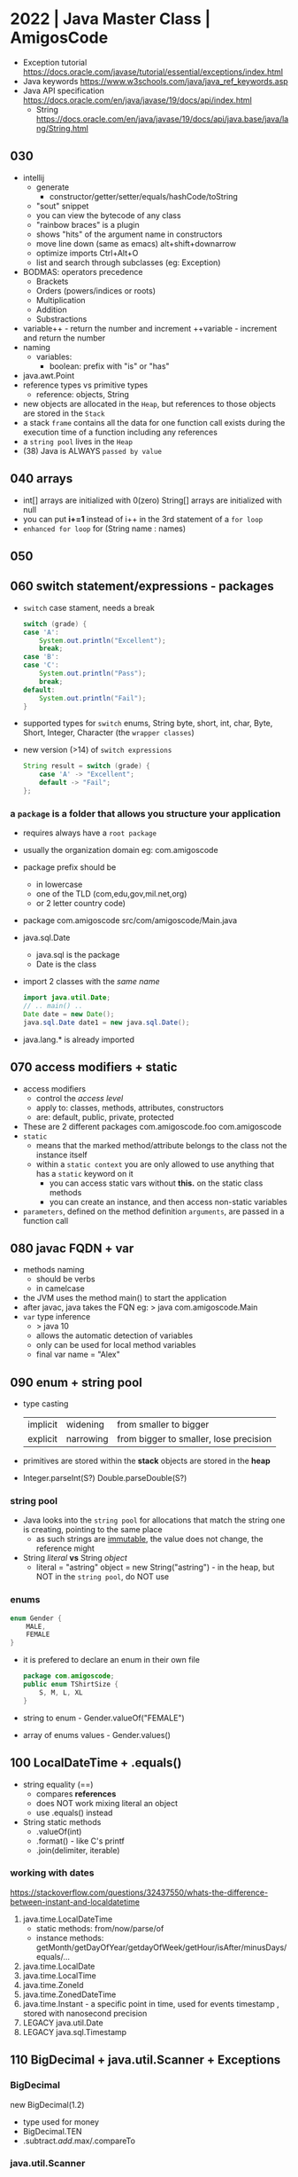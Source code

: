 * 2022 | Java Master Class         | AmigosCode
- Exception tutorial https://docs.oracle.com/javase/tutorial/essential/exceptions/index.html
- Java keywords https://www.w3schools.com/java/java_ref_keywords.asp
- Java API specification https://docs.oracle.com/en/java/javase/19/docs/api/index.html
  - String https://docs.oracle.com/en/java/javase/19/docs/api/java.base/java/lang/String.html
** 030
- intellij
  - generate
    - constructor/getter/setter/equals/hashCode/toString
  - "sout" snippet
  - you can view the bytecode of any class
  - "rainbow braces" is a plugin
  - shows "hits" of the argument name in constructors
  - move line down (same as emacs)
    alt+shift+downarrow
  - optimize imports
    Ctrl+Alt+O
  - list and search through subclasses (eg: Exception)
- BODMAS: operators precedence
  - Brackets
  - Orders (powers/indices or roots)
  - Multiplication
  - Addition
  - Substractions
- variable++ - return the number and increment
  ++variable - increment         and return the number
- naming
  - variables:
    - boolean: prefix with "is" or "has"
- java.awt.Point
- reference types vs primitive types
  - reference: objects, String
- new objects are allocated in the ~Heap~, but references to those objects are stored in the ~Stack~
- a stack =frame= contains all the data for one function call
  exists during the execution time of a function including any references
- a =string pool= lives in the ~Heap~
- (38) Java is ALWAYS ~passed by value~
** 040 arrays
- int[]     arrays are initialized with 0(zero)
  String[]  arrays are initialized with null
- you can put *i+=1* instead of i++ in the 3rd statement of a ~for loop~
- ~enhanced for loop~ for (String name : names)
** 050
** 060 switch statement/expressions - packages
- ~switch~ case stament, needs a break
  #+begin_src java
    switch (grade) {
    case 'A':
        System.out.println("Excellent");
        break;
    case 'B':
    case 'C':
        System.out.println("Pass");
        break;
    default:
        System.out.println("Fail");
    }
  #+end_src
- supported types for ~switch~
  enums, String
  byte, short, int,     char,
  Byte, Short, Integer, Character (the =wrapper classes=)
- new version (>14) of ~switch expressions~
  #+begin_src java
    String result = switch (grade) {
        case 'A' -> "Excellent";
        default -> "Fail";
    };
  #+end_src
*** a =package= is a folder that allows you structure your application
  - requires always have a ~root package~
  - usually the organization domain eg: com.amigoscode
  - package prefix should be
    - in lowercase
    - one of the TLD (com,edu,gov,mil.net,org)
    - or 2 letter country code)
  - package com.amigoscode
    src/com/amigoscode/Main.java
  - java.sql.Date
    - java.sql is the package
    - Date is the class
  - import 2 classes with the /same name/
    #+begin_src java
      import java.util.Date;
      // .. main() ..
      Date date = new Date();
      java.sql.Date date1 = new java.sql.Date();
    #+end_src
  - java.lang.* is already imported
** 070 access modifiers + static
- access modifiers
  - control the /access level/
  - apply to: classes, methods, attributes, constructors
  - are: default, public, private, protected
- These are 2 different packages
  com.amigoscode.foo
  com.amigoscode
- ~static~
  - means that the marked method/attribute belongs to the class not the instance itself
  - within a ~static context~ you are only allowed to use anything that has a ~static~ keyword on it
    - you can access static vars without *this.* on the static class methods
    - you can create an instance, and then access non-static variables
- ~parameters~, defined on the method definition
  ~arguments~, are passed in a function call
** 080 javac FQDN + var
- methods naming
  - should be verbs
  - in camelcase
- the JVM uses the method main() to start the application
- after javac, java takes the FQN eg:
  > java com.amigoscode.Main
- =var= type inference
  - > java 10
  - allows the automatic detection of variables
  - only can be used for local method variables
  - final var name = "Alex"
** 090 enum + string pool
- type casting
  | implicit | widening  | from smaller to bigger                 |
  | explicit | narrowing | from bigger to smaller, lose precision |
- primitives are stored within the *stack*
  objects are stored in the *heap*
- Integer.parseInt(S?)
  Double.parseDouble(S?)
*** string pool
- Java looks into the ~string pool~ for allocations that match the string one is creating, pointing to the same place
  - as such strings are _immutable_, the value does not change, the reference might
- String /literal/ *vs* String /object/
  - literal = "astring"
    object  = new String("astring") - in the heap, but NOT in the ~string pool~, do NOT use
*** enums
#+begin_src java
  enum Gender {
      MALE,
      FEMALE
  }
#+end_src
- it is prefered to declare an enum in their own file
  #+FILENAME: TShirtSize.java
  #+begin_src java
    package com.amigoscode;
    public enum TShirtSize {
        S, M, L, XL
    }
  #+end_src
- string to enum        - Gender.valueOf("FEMALE")
- array of enums values - Gender.values()
** 100 LocalDateTime + .equals()
- string equality (==)
  - compares *references*
  - does NOT work mixing literal an object
  - use .equals() instead
- String static methods
  - .valueOf(int)
  - .format() - like C's printf
  - .join(delimiter, iterable)
*** working with dates
https://stackoverflow.com/questions/32437550/whats-the-difference-between-instant-and-localdatetime
1) java.time.LocalDateTime
   - static methods: from/now/parse/of
   - instance methods: getMonth/getDayOfYear/getdayOfWeek/getHour/isAfter/minusDays/equals/...
2) java.time.LocalDate
3) java.time.LocalTime
4) java.time.ZoneId
5) java.time.ZonedDateTime
6) java.time.Instant - a specific point in time, used for events timestamp , stored with nanosecond precision
7) LEGACY java.util.Date
8) LEGACY java.sql.Timestamp
** 110 BigDecimal + java.util.Scanner + Exceptions
*** BigDecimal
  new BigDecimal(1.2)
- type used for money
- BigDecimal.TEN
- .subtract/.add/.max/.compareTo
*** java.util.Scanner
- new Scanner(path/file/inputstream/readable)
  new Scanner(System.in)
- .nextLine(), .nextInt(), .hasNext()
*** Exceptions
- java.lang.ArithmeticException
  java.lang.NumberFormatException
- you can catch multiple on the same catch using *|*
  catch (NumberFormatException | ArithmeticException e) {}
- *e.getMessage()*
- catch all
  catch (Exception e)
- ~finally~ mainly used for cleanup purposes
- Error(s), we do not have control
  Exceptions, we have control
** 120 Exception Types + WRITE to a File
*** Exception
|           |              | declared in methods | expectation   |
|-----------+--------------+---------------------+---------------|
| Checked   | Compile Time | yes                 | recoverable   |
| Unchecked | Runtime      | no                  | unrecoverable |
#+begin_src java
  throw new IllegalArgumentException("cannot divide by 0");

  class NewException extends RuntimeException { // or Exception for Checked exception
      public NewException(String message) {
          super(message);
      }
  }
#+end_src
- Object -> Throwable -> Error
                      -> Exception(C) -> IOException (C)
                                      -> RuntimeException
- using *throws* does NOT change any behaviour, is just for the reader or documentation (?)
  - use throws when you don't want to deal with an exception in this module
  - it is "bad" using throws on the main(), you should deal with them in the class methods
  - is better /not to swallow/ the exception in the implementation
    and instead let the caller handle it
*** read from a file
1) java.io.File
   - new File(String) - can throw IOException
   - .exits()
     .isFile()
     .canWrite()
     .delete()
     .rename()
     .createNewFile()
2) java.io.FileWriter(File)
   - optional boolean append argument
   - new can throw an IOException
3) java.io.PrintWriter - what allow us to actually write into the file
   - new PrintWriter(FileWriter)
   - .println()
   - .flush()
   - .close()
4) retrowing but wrapped in a new exception
   #+begin_src java
     private static File createFile(String path) {
         try {
             File file = new File(path);
             if (!file.exists()) {
                 file.createNewFile();
             }
             return file;
         } catch (IOException e) {
             System.out.println(e.getMessage());
             throw new IllegalStateException(e);
         }

     }
   #+end_src
** 130 READ from a File + WRITE try with resources + Classes
*** java.io.Scanner
  - new Scanner(File) - can throw a FileNotFoundException, checked
  - .hasNext(), can be used on a while loop
  - .nextLine()
*** use =try-with-resources= If you have any class which implements, *Closeable* and *Flushable*
  #+begin_src java
    try(
        FileWriter fileWriter = new File(file, false);
        PrintWriter writer = new PrintWriter(fileWriter);
    ) {
        writer.println("Jamila");
    } catch (IOException e) {
        System.out.println(e.getMessage());
    }
  #+end_src
*** classes part 1
- In order to use a class in a *static method* you need to to use a *static class*
- on methods, ~this~ refers to the current instance of the current class
- if you don't define a constructor, Java gives you a =default constructor=
  #+begin_src java
  public Cat() {}
  #+end_src
- class *constructors* can be /overloaded/ different number of arguments
- override =Object.toString()= to have a string representation for the instances of your class
  - like java already does elsewhere (eg: Arrays.toString())
** 140
- on a method's class, you can use the bare variable *NAME* or *this.NAME* if needed to disambiguate
- when *overloading constructors*, you can use ~this()~ to call other constructors from one
  #+begin_src java
    class Cat {
        public Cat(String name, int age, String color) {
            this(name, age);
            this.color = color;
        }
        public Cat(String name, int age) {
            this.name = name;
            this.age = age;
        }
    }
  #+end_src
- we can set class attributes to a default value
  #+begin_src java
    class Cat {
        private String name = "Felix";
        public Cat() {}
        public Cat(String name) {
            this.name = name;
        }
    }
  #+end_src
- on your class, you need to override =.equals()= if you want to compare them (by default does ==)
  Intelije IDE generated code for "Java 7+"
  Everytime you override .equals() you should override the .hashCode()
  #+begin_src java
    @Override
    public boolean equals(Object o) {
        if (this == o)
            return true;
        if (o == null || getClass() != o.getClass())
            return false;
        Cat cat = (Cat) o;
        return age == cat.age &&
            Objects.equals(name, cat.name) &&
            Objects.equals(color, cat.color);
    }

    @Override
    public int hashCode() {
        return Objects.hash(name, age, color);
    }
  #+end_src
** 150 POJO + Java Beans + static
*** =POJO= Plain Old Java Object
- used to emphasize that a given object has no association with any framework.
- doesn't *extend* or *implement* nor has an *annotation*
- focus on the ~Business Logic~
*** =Java Beans=, is a class that has to obeys 3 contracts
  1) must have a *constructor with no arguments*
  2) all properties must be *private*
  3) should implement *Serializable* (aka can be written to streams)
*** *static* use cases
 1) when writting an utility class (aka when one does not need an instance to use it)
 2) =Static block initialization=
    - when you want to perform some code /and then/ have the final static variable
    - runs *only once*, the first time the class loads into memory
    #+begin_src java
      public class Person {
          public static int count;
          static {
              System.out.println("start: static initialization");
              count = 0;
              System.out.println("end: static initialization");
          }
      }
    #+end_src
 3) for performance
 4) =instance block initializer=
    - to assign default values
    - to run common code BEFORE any of the constructors run
    #+begin_src java
      class Person {
          public static int count;
          private int age;
          private String name;
          {
              count++;
          }
          public Person(String name) {
              this.name = name;
          }
          public Person(String name, int age) {
              this.name = name;
              this.age = age;
          }
      }
    #+end_src
 5) =static import=
    eg: Math.max
    #+begin_src java
      import static java.lang.Math.max;
      import static java.lang.Math.*; // not recommended
      //...
      max(10,20)
    #+end_src
** 160 Code Organization
- Classes that do 1 thing (Single Responsability)
- TODO? Configuration Class, ?controllers
*** Packages
- in java packages are folders
  com / amigoscode / car / Car.java
  com / amigoscode / cat / Cat.java
  com / amigoscode / person / Gender.java
  com / amigoscode / person / Person.java
  com / amigoscode / Main.java
*** Domain or Model /classes/
- Are the POJOs or BEANs classes of your project
  - do NOT hold business logic
  - and just refer to the *domain* (aka data)
*** Service         /classes/ (aka Business Logic)
- within each package with a *Domain* class,
  you would have a corresponding *Service* class
**** Example: com.amigoscode.person.PersonService
ME: note that they don't inherit, but they accept a Person class
#+begin_src java
  package com.amigoscode.person;
  public class PersonService {
      public int addPerson(Person person) {
          if (person.getFirstName().isBlank()) { // business logic
              throw new IllegalargumentException("First name cannot be null or empty");
          }
          // store person to db
          return 1; // in the real world it will be the number of affected rows
      }
  }
#+end_src
**** Example: com.amigoscode.garage.GarageService
#+begin_src java
  package com.amigoscode.garage;
  import com.amigoscode.car.Car;
  public class GarageService {
      public boolean addCarToGarage(Car car, Garage garage) {
          if (car == null) {
              throw new IllegalArgumentException("Car cannot be null");
          }
          int count = 0;
          for (Car c : garage.getCars()) {
              if (c != null) {
                  count++;
              }
          }
          if (count >= garage.getCapacity()) {
              return false;
          }
          // add car to garage
          return true;
      }
  }
#+end_src
**** Example: com.amigoscode.car.CarService
#+begin_src java
  package com.amigscode.car;
  public class CarService {
      public int registerNewCar(Car car) {
          // check car is not null
          // check if car registration number is valid
          // check if car registration number is not taken
          // check if car price is > 0
          return 1;
      }
  }
#+end_src
*** DAO - Data Access Object
- Responsible for interacting with a database or any storage for your application
- Business logic should still happen on the *Service* class
- They would work better with an ~Interface~ instead of a class
#+begin_src java
  package com.amigoscode.car;
  public class CarDAO {
      private static Car[] cars; // the "database"
      private static int nextAvailableSlot = 0;
      private static final int CAPACITY = 100;
      static {
          cars = new Car[CAPACITY];
      }
      public void saveCar(Car car) {
          if (nextAvailableSlot + 1 >= CAPACITY) {
              // grow database/array
          }
          cars[nextAvailableSlot++] = car;
      }
  }
#+end_src
*** Using DAO inside the Service classes
**** 1) store in the Service class (slightly incorrect, due testing, dependency injection)
#+begin_src java
  package com.amigoscode.car;
  class CarService {
      private CarDAO carDAO = new CarDAO();
      public int registerNewCar(Car car) {
          // ... all the service checks go in here
          carDAO.saveCar(car);
          return 1;
      }
  }
    #+end_src
**** 2) store in the Service class (still incorrect)
#+begin_src java
  package com.amigoscode.car;
  class CarService {
      private CarDAO carDAO;
      public CarService() {
          this.carDAO = new CarDAO();
      }
      public int registerNewCar(Car car) {
          // ... all the service checks go in here
          carDAO.saveCar(car);
          return 1;
      }
      public Car[] getCars() {
          carDAO.selectAllCars();
      }
  }
#+end_src
*** N Tier Architecture
HTTP -> Api Layer -> Business Layer -> DAO Layer -> Database
*** Utility Classes
- shared among all classes - eg: com.amigoscode.utils.StringUtils
- or per class
- Example thirdparty: org.apache.commons.lang3.StringUtils
- Using our util class
#+begin_src java
  package com.amigoscode.person;
  import static com.amigoscode.utils.StringUtils.isEmpty; // ME: imports it into the namespace
  public class PersonService {
      public int addPerson(Person person) {
          if (isEmpty(person.getFirstName())) {
            throw new IllegalArgumentException("first name cannot be null or empty")
          }
          // ....
#+end_src
*** CLI & Capstone Project
- "Develop a car booking cli system"
- First implementation would use *Arrays* for the DAO
- Prints a Menu
  1) Book car
  2) view all user booked cars
  3) view all bookings
  4) view available cars
  5) view available electric cars
  6) view all users
  7) exit
** 170 OOP Principles
*** Encapsulation
- Process of binding the object state and behavior into one unit
- Helps prevent classes from being tighly couples
- Can make attributes hidden from other classes
- Example: bundling object state with behavior into 1 single unit
  TODO: add getters and setters
 #+begin_src java
   package com.amigoscode;
   public class BankAccount {
       boolean hasOverdraft;
       String name;
       BigDecimal balance;
       public BigDecimal withdraw(BigDecimal amount) {
           if (balance.subtract(amount).compareTo(ZERO) >= 0) {
               this.balance = this.balance.subtract(amount);
               return amount;
           }
           return ZERO;
       }
   }
#+end_src
- Example: internally strings literals changed the internal representation
  #+begin_src java
    private final char[] value; // BEFORE
    private final byte[] value; // NOW
  #+end_src
*** Inheritance
- Allows us to create a new class from an existing class.
- We can remove duplicate code.
- Multi-level inheritance: is also possible
  eg: Person>Employee>Programmer
- You NEED to have a constructor matching super (todo: add an override)
  #+begin_src java
    package com.amigoscode;
    public class Programmer extends Employee {
        public Programmer(String name, int age, String address, String experience) {
            super(name, age, address, experience);
        }
        public void writeSomeCode() {
            super.sayHi(); // Calls it from the Employee class
            System.out.println("Writing some coed");
        }
    }
  #+end_src
** 180 abstract & interface
- "Hello my name is %s".formatted(this.name)
*** *protected* access modifier
- with *private* the ONLY thing that can access the element is the class itself
- with *protected* the class and his subclasses can access the element
*** Abstraction (*abstract*)
#+begin_src java
  abstract public class Animal {
      private String name;
      public Animal(String name) {
          this.name = name;
      }
      public abstract void makeSound();
  }
#+end_src
- On Classes
  - *abstract* makes it so we cannot instantiate a class, only inherit
- On Methods
  - makes it so you have to define the method in the inherited class
  - only possible on abstract classes or interfaces
- Reminder: A class should be closed for modification, but open for extension.
**** Example: file grepper
#+NAME: NumberExtractorReport.java
#+begin_src java
  package com.amigoscode;
  import java.io.File;
  import java.io.FileNotFoundException;
  import java.util.Scanner;
  import java.util.regex.Matcher;
  import java.util.regex.Pattern;
  public class NumberExtractorReport {
      public String parse(String path) throws FileNotFoundException {
          Pattern pattern = pattern.compile("^[0-9]*$");
          String out = "";
          File file = new File(path);
          Scanner scanner = new Scanner(file);
          // Skip header
          if (scanner.hasNext()) {
            scanner.nextLine();
          } else {
            return "Empty file";
          }
          while (scanner.hasNext()) {
              String nextLine = scanner.nextLine();
              Matcher matcher = pattern.matcher(nextLine);
              boolean matches = matcher.matches();
              if (matches) {
                out += nextLine + "\n";
              }
          }
          return out.isBlank() ? "Empty file" : out;
      }
      public void prepareAndSendreport(String path) throws FileNotFoundException {
          System.out.println("starting report...");
          String report = parse(path);
          System.out.println(report);
          System.out.println("sent report...");
      }
  }
#+end_src
#+NAME: ExtractorReport - Abstract classs
#+begin_src java
  package com.amigoscode;
  import java.io.File;
  import java.io.FileNotFoundException;
  import java.util.Scanner;
  import java.util.regex.Matcher;
  import java.util.regex.Pattern;
  abstract public class NumberExtractorReport {
      public abstract Pattern getPattern();
      public abstract String getReportName();
      private String parse(String path) throws FileNotFoundException {
          String out = "";
          File file = new File(path);
          Scanner scanner = new Scanner(file);
          // Skip header
          if (scanner.hasNext()) {
            scanner.nextLine();
          } else {
            return "Empty file";
          }
          while (scanner.hasNext()) {
              String nextLine = scanner.nextLine();
              Matcher matcher = getPattern().matcher(nextLine);
              boolean matches = matcher.matches();
              if (matches) {
                out += nextLine + "\n";
              }
          }
          return out.isBlank() ? "Empty file" : out;
      }
      public void prepareAndSendreport(String path) throws FileNotFoundException {
          System.out.println("starting report " + getReportName() + "...");
          String report = parse(path);
          System.out.println(report);
          System.out.println("sent report " + getReportName() + "...");
      }
  }
#+end_src
#+NAME: NumberExtractorReport.java - extending the abstract class
#+begin_src java
  public class NumberExtractorReport extends ExtractorReport {
    private static final Pattern PATTERN = Pattern.compile("^[0-9]*$");
    @Override
    public Pattern getPattern() {
      return PATTERN;
    }
    @Override
    public String getReportName() {
      return "Phone Numbers";
    }
  }
#+end_src
#+NAME: EmailExtractorReport.java -extending teh abstract class
#+begin_src java
  public class NumberExtractorReport extends ExtractorReport {
    private static final Pattern PATTERN = Pattern.compile("^@$"); // email regex here....
    @Override
    public Pattern getPattern() {
      return PATTERN;
    }
    @Override
    public String getReportName() {
      return "Emails";
    }
  }
#+end_src
*** Interfaces (187-)
- Enables you to do Polymorphism
  eg: with the (+) operator or with an array of abstract classes
- ? Use it instead of an abstract class when the implementation of the methods is going to be completely different between each other.
- Interfaces allow
  1) constants
     - only *public* allowed, which is the default
     - *static* is also redundant
  2) abstract methods
     - the modifier *abstract* is redundant on them
     - the modifier *public* is redundant too, they are by default, unlike classes
  3) default methods
  4) static methods
#+NAME: Vehicle.java
#+begin_src java
  public interface Vehicle {
      double PURCHASE_RATE = 0.5;
      void move();
      void applyBreaks(int amount);
      int getCurrentSpeed();
      default double milesToKm(int speed) {
        return getCurrentSpeed() * 1.609;
      }
  }
#+end_src
#+NAME: Car.java
#+begin_src java
  public class Car implements Vehicle {
      @Override
      public void move() {
          System.out.println("move in Car");
      }
      @Override
      public void applyBreaks(int speed) {
          System.out.println("breaks on Car");
      }
      @Override // changing a default method
      public double milesToKm() {
          return Vehicle.super.milestoKm() * 2.0;
      }
  }
#+end_src
** 190 interface
*** Interfaces - as with abstract classes we could hava an array of the interface
#+begin_src java
  Car car = new Car();
  Bicycle bicycle = new Bycicle();
  Vehicle[] vehicles = {car, bibycle};
  Person person = new Person("John", vehicles);
#+end_src
*** Interfaces - dependency injection
- We used to instantiate *CarDAO* as an attribute of *CarService* which was "bad code", because tightly couples them.
  To solve this. We take it from inside the class. And _provide the instance on creation._
  This helps on mock testing.
  Aka =Depedency Injection=
- On large projects, it might not be possible pass the same dependency instance at creation.
  Leading you to create multiple instances of the dependencies.
  Which might lead to *high memory usage.*
  Singleton pattern might help. (eg: @Bean and @Inject in Spring, which will instantiate the instance for us)
#+NAME: CarService.java
#+begin_src java
  public class CarService {
      private CarDAO carDAO;
      public CarService(CarDAO carDAO) {
          this.carDAO = carDAO;
      }
  }
#+end_src
#+NAME: Main.java
#+begin_src java
  public class Main {
      public static void main(String[] args) {
          CarDAO carDAO = new CarDAO(); // depedency
          CarService carService = new CarService(carDAO); // injection
      }
  }
#+end_src

** 200 SOLID Principles
*** SOLID
- *Single Responsibility*: each class should have _only one sole purpose_, and not have exessive functionality.
  eg: doing a calculation (AreaCalculator) but also printing it in json/csv (ShapesPrinter)
- *Open Closed*: open for extension, _closed for modification_ (aka should not have to rewrite an existing class for implementing new features)
  eg: you should not be modifying AreaCalculator when a new shape is added. Instead create a Shape interface. And have other shapes implement it.
- *Liskov Substitution*: every subclass/derived should be _substitutable for their base/parent class_. ME: a class implementing an interface should not add new invariants
  eg: a class should not try to implement an interface partially and throw exception on the rest
- *Interface Segregation*: Interfaces should not force to implement classes what they can't do. Large interfaces should be divided into small ones.
  eg: Shape2d and Shape3d should be separate interfaces, the later with volume() method
- *Dependency Inversion*: components should _depend on abstractions_ not on concretions.
  eg: ???
*** NullPointerException - Optional
- Object>Throwable>Exception>RuntimeException
- Throw when an application tries to use *null* where an object is required.
- Solutions
  1) if (brand == null) else
  2) try/catch
  3) Objects.requireNonNull(brancd, "brand cannot be null")
  4) Optional.ofNullable()
     .ifPresentOrElse(fn,fn)
     .get()
     .isEmpty() .isPresent()
     .orElse(defaultvalue)
- TODO: 208
* 2016 | Advanced Java Development | OReilly
- Uses Java 8
- @Test
  assertNull()
  assertNotNull()
** 201 Abstract Classes and Methods
- Types
  - Concrete: classes
  - Abastract: abstract classes and interfaces
- ~java.time.LocalDate~ (java 8) is a type, a regular date without the time part to it
  - LocalDate.now() - static method that returns the current LocalDate
- *static* indicates that a variable is a class level attribute
- ~this()~ as a method can be used on one *constructor* to reference to another constructor in the same class
- the *default constructor* (the one with no arguments) in a child class,
  will invoke the parent *default constructor*.
** 202 Using Abstract Classes
- java.text.NumberFormat - an abstract class
  - .getCurrencyInstance() - static *factory method*
    .getCurrencyInstance(Locale.FRANCE) // java.util.Locale
- java.lang.Iterable.forEach(Consumer<? super T>)
  - Consumer is an interface
- Using a collection of Employee
#+begin_src java
  public class HR {
      private List<Employee> employees = new ArrayList<>(); // <>() diamond operator
      public void hire(Employe e) {
          employees.add(e);
      }
      public void layoff(Employee e) {
          employees.remove(e);
      }
      public List<Employee> getEmployees() {
          return employees;
      }
      public void printEverybody() {
          employees.forEach(System.out::println); // method reference
      }
      public void payEverybody() {
          for (Employee e : employees) {
              System.out.printf("Paying %s %s%n", e.getName(),
                                NumberFormat.getCurrencyInstance().format(e.getPay()));
          }
      }
  }
#+end_src
** 203 Implementing Interfaces
- Created in part to get around Java's single inheritance
- In order to sort List<Task> you need to use =java.util.Collections= class
  - .sort(tasks) - tasks must implement the =Comparable= interface
    - .compareTo() returns an *int*
  - You wouldn't be able to use a ficticious "Comparator" superclass because we can only have 1 parent class
#+begin_src java
  public class Task implements Comparable<Task> {
      this.name = name;
      @Override
      public int compareTo(Task task) {
          return name.compareTo(task.name);
      }
  }
  Collections.sort(tasks)
#+end_src
** 204 Static and Default Methods in Interfaces
- >Java 8: Interfaces support static methods, and default methods
- <Java 8: Not having static methods on interfaces made it so we needed additional classes just with factory methods
- =java.util.stream.Stream= interface, static methods allows us to create new streams
- Between a default method defined on a class and an interface. Class always wins.
- You can get acccess to the default methods with *.super.*
*** Example CompanyEmployee.java - class that implements 2 interfaces
#+begin_src java
  package interfaces.defaults;
  public class CompanyEmployee implements Company, Employee {
      private String first;
      private String last;
      @Override
      public String getName() {
          return String.format("%s working for %s",
                               Employee.super.getName(),
                               Company.super.getName());
      }
      @Override
      public void doWork() {
          System.out.println("Working...");
      }
      @Override
      public String getFirst() {
          return first;
      }
      @Override
      public String getLast() {
          return last;
      }
  }
#+end_src
*** Example Company.java - interface with default method
#+begin_src java
  package interfaces.defaults;
  public interface Company {
      default String getName() {
          return "defaults.Company";
      }
  }
#+end_src
*** Example Employee.java - interface with default method
#+begin_src java
  package interfaces.defaults;
  public interface Employee {
      String getFirst();
      String getLast();
      void doWork();
      default String getName() {
          return String.format("%s %s", getFirst(), getLast());
      }
  }
#+end_src
** 205 Override .toString(), .equals(), .hashCode()
- Hibernate - ORM Object-Relational Mapping framework
  https://en.wikipedia.org/wiki/Hibernate_(framework)
- .toString()
  - Let the IDE generate
  - concatenating "+"
  - or String.format("",...)
- .equals()
  - you might choose to accept (or not) subclasses as .equal parameters
  - "Effective Java" book came up with the original snipped of how to overwrite .equals() .hashcode()
  - should take (Object o) as argument, taking (MyObject o) would be an overload NOT a override
- .hashCode()
  - is the mechanism of converting an object into an integer
** 206 Using exceptions effectively
- Throwable -> Exception -> RuntimeException
            -> Error
- ~Error~ are not meant to be catch
- ~RuntimeException~ are unchecked exceptions, you can catch them
- Since Java 7, introduced multicatch exception (|)
- "Java was NOT designed for experts. It was designed for beginners."
- OSS programs like Spring and Hibernate,
  tend to catch all *checked exception* and retrow them as *unchecked*.
  - So you can check them if you want to but you don't have to.
*** try-with-resources was introduced to solve the try-finally issue with try-catch blocks
- Should implement the *AutoCloseable* interface for use try-with-resources
#+NAME: code one would want to write
#+begin_src java
  Path dir = Paths.get("src", "main", "java", "exceptions");
  try {
      BufferedReader br = files.newBufferedReader(dir.resolve("Arithmetic.java"));
      System.out.println(br.readLine());
  } catch (IOException e) {
      e.printStackTrace();
  } finally {
      br.close(); // CANNOT do this due br is a local variale inside the try
  }
#+end_src
#+NAME: code one would need to write before try-with-resources
#+begin_src java
  Path dir = Paths.get("src", "main", "java", "exceptions");
  BufferedReader br = null;
  try {
      br = files.newBufferedReader(dir.resolve("Arithmetic.java"));
      System.out.println(br.readLine());
  } catch (IOException e) {
      e.printStackTrace();
  } finally {
      if (br != null) try {
            br.close();
          } catch (IOException e) {
            e.printStacTrace();
          }
  }
#+end_src
#+NAME: code with try-with-resources
#+begin_src java
  try (BufferedReader br = Files.newBufferedReader(dir.resolve("Arithmetic.java"))) {
      System.out.println(br.readLine());

  }
  catch (Throwable e) {
      e.printStackTrace();
  }
#+end_src
*** Create your own exception class
- If i left empty the new exception class, with no construct, it has no message
#+begin_src java
  public class MyException extends Exception {
      public MyException() { // you can also add a default constructor for a default message
          this("default message");
      }
      public MyException(String message) {
          super(message); // with this constructor and calling super() will print the exception mesage
      }
  }

  throw new MyException("this is my issue");
#+end_src
** 301 Generic Types
- When a java is compiled to bytecode, the types are erased.
  Everything is of the type Object.
- Generic appeared on Java 1.5, used on List<> or Set<>
- In java 8, when you normally see a loop consider converting it to a transformation
  (aka transform the collection into a new one)
- You can make your own collection or your own class that is written in terms of generic class
  #+begin_src java
    package generics;
    public class Tuple<T,U> {
        private T first;
        private U second;
        public Tuple(T first, U second) {
            this.first = first;
            this.second = second;
        }
        public T getFirst() {
            return first;
        }
        public U getSecond() {
            return second;
        }
        @Override
        public String toString() {
            return String.format("Tuple(first=%s, second=%s)", first, second);
        }
    }
  #+end_src
- You can also have a generic method.
  #+begin_src java
    public Pair<T> swap() {
        return new Pair<T>(second, first);
    }
    // pair = pair.swap();
    public static <T> void swap(Pair<T> pair) { // swap that works for any generic type. NOT RECOMMENDED.
        T temp = pair.first;
        pair.first = pair.second;
        pair.second = temp;
    }
    // Pair.swap(pair1);
    // Pair.<Integer>swap(pair1); // Full Syntax
  #+end_src
** 302 Type Bounds and Wildcards
- PECS - produces uses *extends*, consumes uses *super*
- Given classes: Employee -> Salaried
*** A function that takes a List<Employee> CANNOT receive a List<Salaried>
  Instead it should take a List<? extends Employee>
  It does, however, NOT allow to modify the argument.
  #+begin_src java
    // Instead of
    public static void printEmpNames(List<Employee> employees) {
        employes.stream()
            .map(Employee::getName)
            .forEach(System.out::println);
    }
    // We do this
    public static void printEmpandSubclassNames(List<? extends Employee> employees) {
        employees.stream()
            .map(Employee::getName)
            .forEach(System.out::println);
    }
  #+end_src
*** Same thing example with Predicate, if it took just an Predicate<Employee>, it will only be able to take those
  #+begin_src java
    public static void printAllFiltered(List<? extends Employee> employees, Predicate<? super Employee> predicate) {
        for (Employee e : employees) {
            if (predicate.test(e)) {
                System.out.println(e.getName());
            }
        }
    }
  #+end_src
*** Generic type bound on the returned type
#+begin_src java
  public interface Repairable {
      default void fix() {
          System.out.println("fixing" + this.getClass().getName());
      }
  }
  public class Toaster implements Repairable {}
  public class Blender implements Repairable {}
  public class Repair Shop {
      public static <T extends Repairable> void fixAll(List<T> items){
          items.forEach(T::fix);
      }
  }
#+end_src
** 401 Path and Paths
- java.nio.file
  - .Path a type
  - .Paths.get() a factory to return a Path
- File method .toPath()
  Path method .toFile()
- Path methods
  - .resolve(s)
  - .resolveSibling(s)
  - .toAbsolutePath()
  - .toUri()
  - .normalize() - remove dots
  - .getParent()
  - .getFilename()
  - .getRoot()
** 402 File Manipulation
- in Java the *File* class in an abstract concept that refers to both files and directories
- java.nio.file.Files class consists of static methods that operate on fiels and directories
  https://docs.oracle.com/javase/8/docs/api/java/nio/file/Files.html
** 501 Thread, Runnables, and the ExecutorService
- Low level primitives
*** Thread
They are based on the template method *design pattern*.
You override the run() method from Thread. But you don't invoke the run() method. Unless you want to run sync.
You inkove start() which it calls run() for you.
#+NAME: MyThread.java
#+begin_src java
  public class MyThread extends Thread {
      private int id;
      public MyThread(int id) {
          this.id = id;
      }
      @Override
      public void run() {
          System.out.println("Hello from " + this);
      }
      @Override
      public String toString() {
          return String.format("MyThread{id=%d}", id);
      }
  }
#+end_src
#+NAME: UseMyThread.java
#+begin_src java
  public clas UseMyThread {
    public static void main(String[] args) {
      List<MyThread> threads = Stream.iterate(0, n -> n + 1)
        .map(MyThread::new)
        .limit(10)
        .collect(Collectors.toList());

      threads.forEach(MyThread::start)
    }
  }
#+end_src
*** Runnable
- An interface that only has a run() method
#+begin_src java
  public class MyRunnable implements Runnable {
      private int id;
      private Thread thread = new Thread(this);
      public MyRunnable(int id) {
          this.id = id;
      }
      @Override
      public void run() {
          System.out.println("Hello from " + this);
      }
      public void start() { // OPTIONAL: only to make it feel similar to Thread
          thread.start();
      }
      @Override
      public String toString() {
          return String.format("MyRunnable{id=%d}", id);
      }
  }
#+end_src
*** ExecutorService (PREFFERED)
#+begin_src java
  public class UseExecutors {
      public static void main(String[] args) {
          List<MyRunnable> runnables = Stream.iterate(0, n -> n + 1)
              .map(MyRunnable::new)
              .limit(10)
              .collect(Collectors.toList());
          ExecutorService service = Executors.newCachedThreadPool(); // !!
          runnables.forEach(service::execute);
          service.shutdown();
      }
  }
#+end_src
** 502 Callbacks and Futures
- Thread.currentThread().getName()
- *Callable* interface, like a *Runnable*, but It can return something from it.
  - .call() returns a V
- *Executor*
  - .invokeAll() returns a List<Future<T>>
- *Future*
  - .cancel()
  - .get() it blocks and waits for the value to compute, can an timeout.
  - isCancelled()
  - isDone()
*** Example: Simple Callable
#+NAME: MyCallable.java
#+begin_src java
  public class MyCallable implements Callable<String> {
      private int id;
      public MyCallable(int id) {
          this.id = id;
      }
      @Override
      public String call() throws Exception {
          return String.format("%s using thread %s", this, Thread.curentThread().getName());
      }
      @Override
      public String toString() {
          return String.format("MyCallable{id=%id}", id);
      }
  }
#+end_src
#+NAME: CallablesDemo.java - using an ExecutorService
#+begin_src java
  public class CallablesDemo {
      public static void main(String[] args) {
          List<Callable<String>> callables = Stream.iterate(0, n -> n + 1)
              .limit(10)
              .map(MyCallable::new)
              .collect(Collectors.toList());
          ExecutorService service = Executors.newFixedThreadPool(3);
          try {
              List<Future<String>> futures = service.invoeAll(callables);
              for (Future<String> future : futures) {
                  System.out.println(future.get()); // blocks!!!
              }
              // OR we could have written this ugly forEach() instead
              futures.stream()
                .map(f -> {
                      String result = "";
                      try {
                          result = f.get();
                      }
                      catch (InteruptedException | ExecutionException e) {
                          e.printStackTrace();
                      }
                      return result;
                    })
                .forEach(System.out::println);
          }
          catch (InterruptedException | ExecutionException e) {
              e.printStackTrace();
          }
          finally {
              service.shutdow();
          }
      }
  }
#+end_src
*** Example: non-recursive directory file lines counter
#+begin_src java
  public class FileLinesCounter {
      private Path dir = Paths.get("src", "main", "java", "concurrency");
      public long computeTOtalNumberOfLines() {
          long total 0;
          try {
              total = executeCounters().stream()
                  .mapToLong(this::extractValueFromFuture)
                  .sum();
          } catch (InterruptedException | IOException e) {
              e.printStackTrace();
          }
          return total;
      }
      private List<Future<Long>> executeCounters() throws InterruptedException, IOException {
          ExecutorService service = Executors.newCachedThreadPool();
          List<Future<Long>> futures = service.invokeAll(getFileLineCounters());
          service.shutdown();
      }
      private List<Callable<Long>> getFileLineCounters() throws IOException {
          return Files.list(dir)
              .filter(Files::isRegularFile)
              .map(this::callableCounter)
              .collect(Collectors.toList());
      }
      // returns a lambda, and as lambda matches the signature for the Callable
      private Callable<Long> callableCounter(Path p) {
          return () -> Files.lines(p).count();
      }
      private Callable<Long> callcblePrintingCounter(Path p) {
          return () -> {
              long count = Files.lines(p).count();
              System.out.println("%s has %d lines\n", p, count);
              return count;
          };
      }
      private <T> T extractValueFromFuture(Future<T> future) {
          T val = null;
          try {
              val = future.get();
          } catch (InterruptedException | ExecutionException e) {
              e.printStackTrace();
          }
          return val;
      }
  }
#+end_src
** 503 Locks and Latches
- Threads coordination and synchronization
*** Example: without locking
#+NAME: Counter.java
#+begin_src java
  public class Counter {
      private int count;
      public void increment() {
          count++;
      }
      public int getCount() {
          return count;
      }
  }
#+end_src
#+begin_src java
  public void demoCounter() {
    ExecutorService service = Executors.newCachedThreadPool();
    IntStream.range(0, 1000)
      .forEach(i -> service.submit(counter::increment)); // ExecutorService.submit()
    service.shutdown();
    System.out.println("countercount=" + counter.getCount());
  }
#+end_src
*** Example: With locking - synchronized
#+NAME: SyncCounter.java
#+begin_src java
  public class SyncCounter {
    private int count;
    public synchronized void increment() {
      count++;
    }
    public synchronized int getCount() {
      return count;
    }
  }
#+end_src
*** Example: With locking - synchornized block
#+begin_src java
  public class SyncCounter {
      private int count;
      public void increment() {
          synchronized (this) {
              count++;
          }
      }
      public synchonized int getCount() {
          return count;
      }
  }
#+end_src
*** Example: with locking - ReentrantLock
- .lock()/.tryLock()/.tryLock(timeout,timeoutunit)
#+begin_src java
  public class LockedCounter {
      private int count;
      private ReentrantLock lock = new ReentrantLock();
      public void increment() {
          lock.lock();
          try {
              count++;
          } finally { // ME: is finally really needed here???
              lock.unlock();
          }
      }
      public int getCount() {
          lock.lock();
          try {
              return count; // ME: if i return, would finally run???
          } finally {
              lock.unlock();
          }
      }
  }
#+end_src
*** Example: AtomicInteger
- .increment()/.incrementAndGet()
#+begin_src java
  public class AtomicCounter {
      private AtomicInteger count = new AtomicINteger(0);
      public void incremnt() {
          count.incrementAndGet();
      }
      public int getCount() {
          return count.get();
      }
  }
#+end_src
*** Example: CountDownLatch
- A great way to coordinate threads, when you need to do something BEFORE a bunch of threads start running.
  And then make sure all are finished before you move on.
#+NAME: LatchDemo.java
#+begin_src java
  public class LatchDemo {
    public static void main(String[] args) throws INterruptedException {
        CountDownLatch startSignal = new CountDownLatch(1);
        CountDownLatch endSignal = new CountDOwnLatch(5); // hardcoded
        for (int i = 0; i < 5; i++) {
            new Thread(new Worker(i, startSignal, endSignal)).start();
        }
        System.out.println("work done before starting workers...");
        startSignal.countDown(); // GO!
        System.out.println("Doing work while workers are running");
        endSignal.await();
        System.out.println("all workers finished");
    }
  }
#+end_src
#+NAME: Worker.java
#+begin_src java
  public class Worker implements Runnable {
      private int id;
      private CountDownLatch startSignal; // tells everybody to get started
      private CountDownLatch endSignal; // to indicate we completed
      public Worker(int id, CountDownLatch startSignal, CountDownLatch endSignal) {
          this.id = id;
          this.startSignal = startSignal;
          this.endSignal = endSignal;
      }
      @Override
      public void run() {
          try {
              System.out.println("%d waiting to start...%n", id);
              startSignal.await(); // waits until someone calls startSignal.countDown()
              System.out.println("%d running to completion%n", id);
              endSignal.countDown();
          } catch {
              e.printStackTrace();
          }
      }
  }
#+end_src
** 504 The Producer and Consumer Problem
- BlockingQueue - Both acccesing a shared state
*** Message
#+begin_src java
  public class Message {
      private final int id;
      public Message(int id) {
          this.id = id;
      }
      public int getId() {
          return id;
      }
  }
#+end_src
*** Producer
#+begin_src java
  public class Producer {
      private int id;
      private BlockingQueue<Message> queue;
      public Producer(int id, BlockingQueue<Message> queue) {
          this.id = id;
          this.queue = queue;
      }
      @Override
      public void run() {
          for (int i = 0; i < 100; i++) {
              Message msg = new Message(i);
              try {
                  System.out.println("Producer %d produced %d%n"; id, msg.getId());
                  queue.put(msg); // blocks?
                  Thread.sleep((long) (Math.random() * 100));
              } catch (InterruptedException e) {
                  e.printStackTrace();
              }
          }

          // tellling the queue that I finished by putting a "-1"
          try {
              queue.put(new Message(-1));
          } catch {
              e.printStackTrace();
          }
      }
  }
#+end_src
*** Consumer
#+begin_src java
  public class Consumer implements Runnable {
      private int id;
      private BlockingQueue<Message> queue;
      public Consumer(int id, BlockingQueue<Message> queue) {
          this.id = id;
          this.queue = queue;
      }
      @override
      public void run() {
          try {
              while ((msg = queue.take()).getId() != -1 ) {
                  System.out.printf("Consumer %d consumed %d%n", id, msg.getId());
                  Thread.sleep((int) (Math.random() * 100))
              }
          } catch (InterruptedException e) {
              e.printStackTrace();
          }
      }
  }
#+end_src
*** Main
- more consumers and/or producers can share the same BlockingQueue
#+begin_src java
  public static void main(String[] args) {
      BlockingQueue<Message> queue = new LinkedBlockingQUeue<>();
      Producer p1 = new Producer(1, queue);
      Consumer c1 = new Consumer(1, queue);
      ExecutorService service = Executors.newFixedThreadPool(Runtime.getRuntime().availableProcessors());
      service.execute(p1);
      service.execute(c1);
      service.shutdown();
  }
#+end_src
** 601 Traditional JDBC classes
- The "Old" approach
- You can AutoClose the Connection and the PreparedStatement on a try-with-resources
- We need to use wrapper classes like *Integer* instead of *int* for attributes for the class,
  because while using Hibernate *null* values matter.
- given Person class with "id" and "name" attributes
- *DriverManager*
  - .getConnection(url,user,pass) // static
- *Connection*
  - .prepareStatement(s)
- *PreparedStatement*
  - .executeQuery()
  - .executeUpdate()
  - .getGeneratedKeys()
  - .setInt(?, int)
  - .setString(?, string)
- *ResultSet*
  - .next()
  - .getInt(n) .getString(n)
  - .close()
*** PersonDAO interface
    #+begin_src java
    public interface PersonDAO {
        List<Person> findAll();
        Person findById(Integer id);
        Integer save(Person p);
        void delete(Person p);
        List<Integer> getIds();
    }
  #+end_src
*** JdbcPersonDAO class
#+begin_src java
  public class JdbcPersonDAO implements PersonDAO {
      private static final String DRIVER = "com.mysql.jdbc.Driver";
      private static final String URL = "jdbc:mysql://locahlhost:3306/hr";
      private static final String USER = "jpa";
      private static final String PASSWORD = "java";
      public JdbcPersonDAO() {
          try {
              Class.forName(DRIVER); // uses reflection to load the driver
          } catch (ClassNotFoundException e) {
              e.printStackTrace();
          }
      }
  }
#+end_src
#+NAME: findAll()
#+begin_src java
  @Override
  public List<Person> findAll() {
      List<Person> people = new ArrayList<>();
      try (Connection conn = DriverManager.getConnection(URL, USER, PASSWORD);
           PreparedStatement pst = conn.prepareStatement("SELECT * FROM hr.PEOPLE")) { // could have used .createStatement() instead as it does not have arguments
          ResultSet rs = pst.executeQuery();
          while (rs.next()) {
              people.add(new Person(rs.getInt(1), rs.getString(2))); // !!
          }
          rs.close();
      } catch (SQLException e) {
          e.printStackTrace();
      }
      return people;
  }
#+end_src
#+NAME: findById()
#+begin_src java
  @Override
  public Person findById(Integer id) {
      Person p = null;
      try (Connection conn = DriverManager.getConnection(URL, USER, PASSWORD);
           PreparedStatement pst = conn.prepareStatement("SELECT * FROM hr.PEOPLE WHERE id=?")) {
          pst.setInt(1, id); // !!!
          ResultSet rs = pst.executeQuery();
          if (rs.next()) {
              p = new Person(id, rs.getString("name"));
          }
          rs.close();
      } catch (SQLException e) {
          e.printStackTrace();
      }
      return p;
  }
#+end_src
#+NAME: getIds()
#+begin_src java
  @Override
  public List<Integer> getIds() {
      List<Integer> ids = new ArrayList<>();
      try (Connection conn = DriverManager.getConnection(URL, USER, PASSWORD);
           PreparedStatement pst = conn.prepareStatement("SELECT * FROM hr.PEOPLE")) {
          ResultSet rs = pst.executeQuery();
          while (rs.next()) {
              ids.add(rs.getInt(1));
          }
          rs.close();
      } catch (SQLException e) {
          e.printStackTrace();
      }
      return ids;
  }
#+end_src
#+NAME: save()
#+begin_src java
  @Override
  public Integer save(Person p) {
      int generatedKey = 0;
      try (Connection conn = DriverManager.getConnection(URL, USER, PASSWORD);
           PreparedStatemet pst = conn.preparedStatement("INSERT INTO hr.PEOPLE(name) VALUES(?)", Statement.RETURN_GENERATED_KEYS)) {
          pst.setString(1, p.getName());
          int uc = pst.executeUpdate(); // !!!
          if (uc != 1) throw new SQLException("No rows added");
          try (ResultSet keys = pst.getGeneratedKeys()) {
              if (keys.next()) {
                  generatedKey = keys.getInt(1);
              }
          }
      } catch (SQLException e) {
          e.printStackTrace();
      }
      return generatedKey;
  }
#+end_src
#+NAME: delete()
#+begin_src java
  @Override
  public void delete(Person p) { // by id
    try (Connection conn = DriveManager.getConnection(URL, USER, PASSWORD);
         PreparedStatement pst = conn.prepareStatement("DELETE FROM hr.PEOPLE WHERE id=?")) {
      pst.setInt(1, p.getId());
      int uc = pst.executeUpdate();
      if (uc != 1) throw new SQLException("No rows removed");
    } catch (SQLException e) {
        e.printStackTrace();
    }
  }
#+end_src
** 602 The Java Persistence API (JPA)
- The "New" approach
- Using Hibernate as a "provider" https://hibernate.org/orm/documentation/6.2/
- SQL is generated for us
- Further:
  - Sprint
  - Sprint Boot
  - Grails (ruby?)
*** Person class
#+begin_src java
  @Entity // indicated that the class maps to a database table
  @Table{name = "People"} // the name of the table is different that the class name
  public class Person {
      @Id // required to have one of this field
      @GeneratedValue{strategy = GenerationType.AUTO} // tell it that this is generated by the database
      private Integer id;
      private String name; // could have needed a @Column field if didn't matched
      public Person{} {}
      public Person(String name) {
          this.name = name;
      }
      // getters/setters/toString/equals/hashCode
  }
#+end_src
*** PersonDAO interface same as before
*** JpaPersonDAO class
- EntityManagerFactory
  - .createEntityManager(persistence_unit)
- EntityManager
  - .persist(object).getId()
  - .remove(connected_object) // hibernate has the concept of a hibernate session, so the object needs to be "connected"
  - .find(class, id)
  - .getTransaction().begin()
  - .createQuery(s).getResultList() // takes JPQL not SQL
  - .getTransaction().commit()
  - .close()
- Persistence
  - .createEntityManagerFactory(s) // static
#+begin_src java
  public class JpaPersonDAO implements PersonDAO {
      private EntityManagerFactory emf = Persistence.createEntityManagerFactory("hr"); // reads persistence.xml
      @Override
      public List<Person> findAll() {
          EntityManager em = emf.createEntityManager();
          em.getTransaction().begin(); // antipattern? in practice, the transaction would happen higher, on the service layer
          List<Person> people = em.createQuery("SELECT p from Person p", Person.class).getResultList(); // JPQL
          em.getTransaction().commit();
          em.close();
          return people;
      }
      @Override
      public Person findById(Integer id) {
          EntityManager em = emf.createEntityManager();
          em.getTransaction().begin();
          Person person = em.find(person.class, id);
          em.getTransaction().commit();
          em.close();
          return person;
      }
      @Override
      public List<Integer> getIds() {
          EntityManager em = emf.createEntityManager();
          em.getTransaction().begin();
          List<Integer> ids = em.createQuery("SELECT p.id from Person p", Integer.class).getResultList();
          em.getTransaction().commit();
          return ids;
      }
      @Override
      public Integer save(Person p) {
          EntityManager em = emf.createEntityManger();
          em.getTransaction().begin();
          em.persist(p);
          em.getTransaction().commit();
          em.close();
          return p.getId();
      }
      @Override
      public void delete(Person p) {
          EntityManager em = emf.createEntityManager();
          em.getTransaction().begin();
          em.remove(em.find(Person.class, p.getId()));
          em.getTransaction().commit();
          em.close();
      }
  }
#+end_src
*** resources/META-INF/persistence.xml
- Configuration of the data source for the provider
- transaction-type="RESOURCE_LOCAL" due using JavaSE
  transaction-type="jta" ? if using a server
- In a real system using the Spring Framework with JPA, will replace this configuration with their own in java.
#+begin_src xml
  <persistence xmlns="http://xmlns.jcp.org/xml/ns/persistence"
               xmlns:xsi="http://www.w2.org/2001/XMLSchema-instance"
               xsi:schemaLocation="http://xmlns.jcp.org/xml/ns/persistence
                                   http://xmlns.jcp.org/xml/ns/persistence/persitence_1_1.xsd"
               version="2.1">
    <persistence-unit name="hr" transaction-type="RESOURCE_LOCAL">
      <provider>org.hibernate.jpa.HibernatePersistenceProvider</provider>
      <class>database.jpa.Person</class>
      <properties>
        <property name="javax.persistence.jdbc.url" value="jdbc:mysql://localhost:3306/hr"/>
        <property name="javax.persistence.jdbc.user" value="jpa"/>
        <property name="javax.persistence.jdbc.password" value="java"/>
        <property name="javax.persistence.jdbc.driver" value="com.mysql.jdbc.Driver"/>
        <property name="hibernate.show_sql" value="true"/>
        <property name="hibernate.format_sql" value="true"/>
        <property name="hibernate.dialect" value="org.hibernate.dialect.MySQL5InnoDBDialect"/>
        <property name="hibernate.hbm2ddl.auto" value="validate"/>
      </properties>
    </persistence-unit>
  </persistence>
#+end_src
** 701 The Java.Net Package
- InetAddress - class represents an ip address
  - .getLocalHost() // static
- URL - class that represents an Uniform Resource Locator
  - has many getters for different pars of the url
  - has many constructors for providing one string or each part of the url
** 702 Working with URLs and Streams
- Using a "Google Maps Geocoding API" url
- *URLEncoder* class
  - .encode(string s, "UTF-8") // static
  - .openStream() - opens a connection to the URL and returns and InputStream from readom from that connection
#+begin_src java
  public class Geocoder {
      private static final String BASE = "https://maps.googleapis.com/maps/api/geocode/json?";
      private Function<String, String> encoder = s -> { // Function<String, String> takes a String and returns a String
          try {
              return URLEncoder.encode(s, "UTF-8");
          } catch (UnsupportedEncodingException e) {
              e.printStackTrace();
          }
          return null;
      };
      public String encodeAddress(List<String> address) {
          return address.stream()
              .map(encoder)
              .collect(Collectors.joining(","));
      }
      public String getData(List<String> address) {
          String encoded = encodeAddress(address);
          String response = "";
          try {
              URL url = new URL(String.format("%saddress=%s", BASE, encoded));
              // InputStream -> Reader -> BufferReader
              try (BufferedReader br = new BufferedReader(new InputStreamReader(url.openStream()))) {
                  String line = "";
                  while ((line = br.readLine()) != null) {
                      response += "\n" + line;
                  }
              }
          } catch (IOException e) { // parent of MalformedUrlException
              e.printStackTrace();
          }
          return response;
      }
  }
#+end_src
** 703 Parsing JSON data
- static imports useful for testing
  #+begin_src java
    import static org.hamcrest.CoreMatchers.both;
    import static org.hamcrest.CoreMatchers.containsString;
    import static org.hamcrest.CoreMatchers.is;
    import static org.junit.Assert.*;
    import static spock.util.matcher.HamcrestMatchers.closeTo;
  #+end_src
- Json class
  - .createReader(InputStream) // static
- JsonReader
  - .readObject()
- JsonObject
  - .getJsonArray(key)
  - .getJsonObject(key)
  - .getJsonNumber(key)
- Java Enterprise has a package for working with JSON data. It has to be added manually.
- JSR Java Specification Request
  - JSR 353: Java API for JSON Processing
  - javax.json
*** fillInLatlng() - method for Geocode class
#+begin_src java
  public void fillInLatLng(Location location) {
      String encoded = encodeAddress(Arras.asList(location.getStreet(), location.getCity(), location.getState()));
      try {
          URL url = new URL(String.format("%saddress=%s", BASE, encoded));
          try (InputStream is = url.openStream(); JsonReader jr = Json.createReader(is)) {
              JsonObject jo = jr.readObject();
              JsonObject loc = jo.getJsonArray("results")
                  .getJsonObject(0)
                  .getJsonObject("geometry")
                  .getJsonObject("location");
              location.setLatitude(loc.getJsonNumber("lat").doubleValue());
              location.setLongitude(loc.getJsonNumber("lng").doubleValue());
          }
          catch (IOException e) {
              e.printStackTrace();
          }
      }
      catch (MalformedURLException e) {
          e.printStackTrace();
      }

  }
#+end_src
*** Location class - a simple POJO
#+begin_src java
  public class Location {
      private String street;
      private String city;
      private String state;
      private double latitude; // geocoder api will fill these
      private double longitude;
      public Location(String street, String city, String state) {
          this.street = street;
          this.city = city;
          this.state = state;
      }
      // getters/setters
  }
#+end_src
*** build.gradle
- while not using JavaEE, besides javax, you need to add also the reference implementation "org.glassfish"
#+begin_src
  dependencies {
    compile 'org.codehaus.groovy:groovy-all:2.4.6'
    compile 'javax.json:javax.json-api:1.0'
    compile 'org.hibernate:hibarnate-entitnymanager:4.3.11.Final'
    testCompile 'org.spockframework:spicl-core:1-0-groovy-2.4';
    testCompile 'junit:junit:1.12'
    runtime 'org.glassfish:javax.json:1.0.4'
    runtime 'mysql:mysql-connector-java:5.1.38'
  }
#+end_src
** TODO 704 The Socket and ServerSocket Classes
** 801 The JUnit Annotations
- TDD, also refered as "Red-Green refactor"
- JUnit 3 you had to extend a class an respect a common naming convention for the classes. Should start with the word "test"
- JUnit 4 added annotations https://github.com/junit-team/junit4
- JUnit 5, not released by the time of the video https://github.com/junit-team/junit5
  - https://junit.org/junit5/
  - org.junit.jupiter.api.Test
  - https://www.youtube.com/watch?v=hqbSjkQxGwU
  | Assert                   | Assertions                 |                                                    |
  | @BeforeClass @AfterClass | @BeforeAll and @AfterAll   | code that is run only once, before/after loading   |
  | @Before @After           | @BeforeEach and @AfterEach | code that is run before/after each individual test |
  | @Ignore                  | @Disabled                  |                                                    |
  |                          | @TestFactory               |                                                    |
- Maven
  #+begin_src xml
    <dependency>
      <groupId>junit</groupId>
      <artifactId>junit</artifactId>
      <version>4.12</version>
      <scope>test</scope>
    </dependency>
  #+end_src
- org.hamcrest.CoreMatchers
  - .is(?)
  - .closeTo(?)
  - .contains(?)
- org.junit.Assert
  - .assertEquals(expected, got)
    .assertEquals(errormsg, expected, got)
  - .assertThat(got, expected) // supposed to be easier to read
*** Wiki Example
- java -cp .:junit-4-xx.jar CalculatorTest.java
  java -cp .:junit-4-xx.jar:hamcrest-core-1.3.jar org.junit-runner.JUnitCore CAlculatorTest
#+begin_src java
  import static org.junit.Assert.assertEquals;
  import org.junit.Test;
  public class CalculatorTest {
      @Test
      public void evaluatesExpression() {
          Calculator calculator = new Calculator();
          int sum = calculator.evaluate("1+2+3");
          assertEquals(6, sum);
      }
  }
#+end_src
** 802 Writing Test Cases
- build.gradle
  #+begin_src
    dependencies {
      compile 'org.codehaus.groovy:groovy-all:2.4.6'
      testCompile 'org.spockframework:spock-core:1.0-groovy-2.4'
      testCompile 'junit:junit:1.12'
    }
  #+end_src
- assertArrayEquals()
  assertEquals()
  assertFalse
  assertNotNull
  assertNotSame
  assertSame
  assertNull
  assertThat("albumen", both(containsString("a")).and(containsString("b")))
  - everyItem()
  - hasItems()
  - allOf
  - anyOf
  - either().or()
** TODO 803 Testing for Exceptions
** 901 Static and Anonymous Inner Classes
- Inner Classes
  - Is a class inside another class
  - Why? Because it has access to the private attributes and method of the outer class.
  - got replaced by Lambdas
  - Declaring an inner class
    new Outer().new Inner();
*** Example: I would need an extra class just to apply a FilenameFilter
#+begin_src java
  public class JavaFilter implements FilenameFilter {
      @Override
      public boolean accept(File dir, String name) {
          return name.endsWith(".java");
      }
  }
  // usage elsewhere
  File dir = new File("src/main/java/innerclasses");
  for (String name : dir.list(new JavaFilter())) {
      System.out.println(name);
  }
#+end_src
*** Example: I could instead use an *anonymous inner class*
#+begin_src java
  public class FileDemo {
      public static void main(String[] args) {
          File dir = new File("src/main/java/innerclasses");
          for (String name : dir.list(new FilenameFilter() { // Anonymous Inner class
                  @Override
                  public boolean accept(File dir, String name) {
                      return name.endsWith(".txt");
                  }
              })) {
              System.out.println(name);
          }
      }
  }
#+end_src
** TODO 902 Single Abstract Method Interfaces and Lambdas
** 1001 Lambdas
** 1002 Method References
** 1003 Streams
